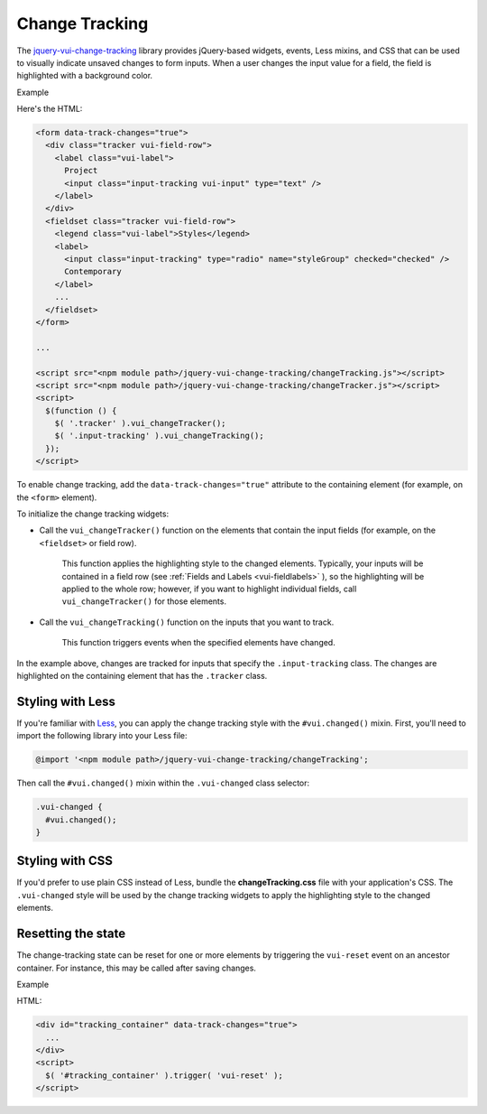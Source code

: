 ##################
Change Tracking
##################

The `jquery-vui-change-tracking <https://www.npmjs.com/browse/keyword/vui>`_ library provides jQuery-based widgets, events, Less mixins, and CSS that can be used to visually indicate unsaved changes to form inputs.  When a user changes the input value for a field, the field is highlighted with a background color.

.. role:: example
    
:example:`Example`

.. raw:: html

  <div class="vuiexamplebox vui-typography">
    <form data-track-changes="true">
      <div class="tracker vui-field-row">
        <label class="vui-label">
          Project
          <input class="input-tracking vui-input" type="text" />
        </label>
      </div>
      <fieldset class="tracker vui-field-row">
        <legend class="vui-label">Styles</legend>
          <label>
            <input class="input-tracking" type="radio" name="styleGroup" checked="checked" />
            Contemporary
          </label>
          <label>
            <input class="input-tracking" type="radio"name="styleGroup" value="modern" />
            Modern
          </label>
          <label>
            <input class="input-tracking" type="radio"name="styleGroup" value="traditional" />
            Traditional
          </label>
      </fieldset>
    </form>
  </div>

Here's the HTML:

.. code-block:: html

  <form data-track-changes="true">
    <div class="tracker vui-field-row">
      <label class="vui-label">
        Project
        <input class="input-tracking vui-input" type="text" />
      </label>
    </div>
    <fieldset class="tracker vui-field-row">
      <legend class="vui-label">Styles</legend>
      <label>
        <input class="input-tracking" type="radio" name="styleGroup" checked="checked" />
        Contemporary
      </label>
      ...
    </fieldset>
  </form>
    
  ...
    
  <script src="<npm module path>/jquery-vui-change-tracking/changeTracking.js"></script>
  <script src="<npm module path>/jquery-vui-change-tracking/changeTracker.js"></script>
  <script>
    $(function () {
      $( '.tracker' ).vui_changeTracker();
      $( '.input-tracking' ).vui_changeTracking();
    });
  </script>

To enable change tracking, add the ``data-track-changes="true"`` attribute to the containing element (for example, on the ``<form>`` element). 

To initialize the change tracking widgets:

- Call the ``vui_changeTracker()`` function on the elements that contain the input fields (for example, on the ``<fieldset>`` or field row).  

	This function applies the highlighting style to the changed elements. Typically, your inputs will be contained in a field row  (see :ref:`Fields and Labels <vui-fieldlabels>` ), so the highlighting will be applied to the whole row; however, if you want to highlight individual fields, call ``vui_changeTracker()``  for those elements.

- Call the ``vui_changeTracking()`` function on the inputs that you want to track. 
	
	This function triggers events when the specified elements have changed. 

In the example above, changes are tracked for inputs that specify the ``.input-tracking`` class.  The changes are highlighted on the containing element that has the ``.tracker`` class.

*********************
Styling with Less 
*********************
If you're familiar with `Less <http://lesscss.org/>`_, you can apply the change tracking style with the ``#vui.changed()`` mixin. First, you'll need to import the following library into your Less file:

.. code-block:: console

  @import '<npm module path>/jquery-vui-change-tracking/changeTracking';

Then call the ``#vui.changed()`` mixin within the ``.vui-changed`` class selector: 

.. code-block:: css

  .vui-changed {
    #vui.changed();
  }

*******************
Styling with CSS 
*******************
If you'd prefer to use plain CSS instead of Less, bundle the **changeTracking.css** file with your application's CSS. The ``.vui-changed`` style will be used by the change tracking widgets to apply the highlighting style to the changed elements.


**********************
Resetting the state
**********************
The change-tracking state can be reset for one or more elements by triggering the ``vui-reset`` event on an ancestor container. For instance, this may be called after saving changes.

.. role:: example
    
:example:`Example`

.. raw:: html

  <div class="vuiexamplebox vui-typography">
    <div id="tracking_container" data-track-changes="true">
      <div class="tracker vui-field-row">
        <label class="vui-label">
          Reset Example
          <input class="input-tracking vui-input" type="text">    
        </label> 
      </div>
    </div>
    <button class="vui-button" onclick="$( '#tracking_container' ).trigger( 'vui-reset' );" value="Reset">Reset</button>
  </div>

HTML:

.. code-block:: html

  <div id="tracking_container" data-track-changes="true">
    ... 
  </div>
  <script>
    $( '#tracking_container' ).trigger( 'vui-reset' );
  </script>

